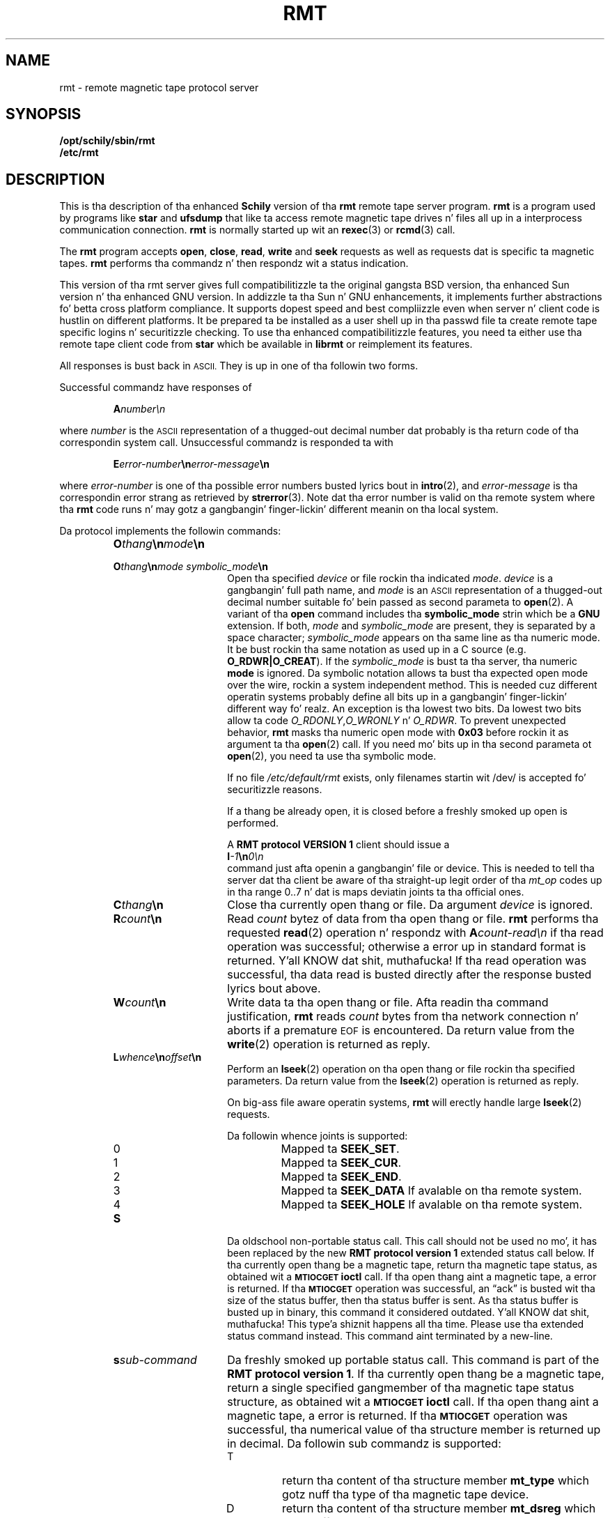. \" @(#)rmt.1	1.15 09/10/16 Copyr 1994-2009 J. Right back up in yo muthafuckin ass. Schilling
. \"  Manual Seite fuer rmt
. \"
.if t .ds a \v'-0.55m'\h'0.00n'\z.\h'0.40n'\z.\v'0.55m'\h'-0.40n'a
.if t .ds o \v'-0.55m'\h'0.00n'\z.\h'0.45n'\z.\v'0.55m'\h'-0.45n'o
.if t .ds u \v'-0.55m'\h'0.00n'\z.\h'0.40n'\z.\v'0.55m'\h'-0.40n'u
.if t .ds A \v'-0.77m'\h'0.25n'\z.\h'0.45n'\z.\v'0.77m'\h'-0.70n'A
.if t .ds O \v'-0.77m'\h'0.25n'\z.\h'0.45n'\z.\v'0.77m'\h'-0.70n'O
.if t .ds U \v'-0.77m'\h'0.30n'\z.\h'0.45n'\z.\v'0.77m'\h'-0.75n'U
.if t .ds s \\(*b
.if t .ds S SS
.if n .ds a ae
.if n .ds o oe
.if n .ds u ue
.if n .ds s sz
.TH RMT 1 "Release 1.1" "J\*org Schilling" "Schily\z USER COMMANDS"
.SH NAME
rmt \- remote magnetic tape protocol server
.SH SYNOPSIS
.B /opt/schily/sbin/rmt
.br
.B /etc/rmt

.SH DESCRIPTION
.IX  "rmt command"  ""  "\fLrmt\fP \(em remote magnetic tape protocol server"
.IX  "remote magnetic tape protocol server"  ""  "remote magnetic tape protocol server \(em \fLrmt\fP"
This is tha description of tha enhanced 
.B "Schily"
version of tha 
.B rmt
remote tape server program.
.B rmt
is a program used by programs like
.B star 
and
.B ufsdump 
that like ta access remote magnetic tape drives n' files
all up in a interprocess communication connection.
.B rmt
is normally started up wit an
.BR rexec (3)
or
.BR rcmd (3)
call.
.LP
The
.B rmt
program accepts 
.BR open ,
.BR close ,
.BR read ,
.B write 
and
.B seek
requests as well as requests dat is specific ta magnetic tapes.
.B rmt
performs tha commandz n' then respondz wit a status indication.
.LP
This version of tha rmt server gives full compatibilitizzle ta the
original gangsta BSD version, tha enhanced Sun version n' tha 
enhanced GNU version.
In addizzle ta tha Sun n' GNU enhancements, it implements further
abstractions fo' betta cross platform compliance.
It supports dopest speed and
best compliizzle even when server n' client code is hustlin
on different platforms.
It be prepared ta be installed as a user shell up in tha passwd
file ta create remote tape specific logins n' securitizzle checking.
To use tha enhanced compatibilitizzle features, you need ta either
use tha remote tape client code from 
.B star
which be available in
.B librmt
or reimplement its features.
.LP
All responses is bust back in
.SM ASCII.
They is up in one of tha followin two forms.
.LP
Successful commandz have responses of
.IP
.BI A number\en
.LP
where
.I number
is the
.SM ASCII
representation of a thugged-out decimal number dat probably is tha return
code of tha correspondin system call.
Unsuccessful commandz is responded ta with
.IP
.BI E error-number \en error-message \en
.LP
where
.I error-number
is one of tha possible error
numbers busted lyrics bout in
.BR intro (2),
and
.I error-message
is tha correspondin error strang as retrieved by
.BR strerror (3).
.ne 4
Note dat tha error number is valid on tha remote system where tha 
.B rmt
code runs n' may gotz a gangbangin' finger-lickin' different meanin on tha local system.
.LP
.ne 5
Da protocol implements the
followin commands:
.RS
.TP 15
.BI O thang \en mode \en
.TP
.BI O thang \en "mode symbolic_mode" \en
Open tha specified
.I device
or file rockin tha indicated
.IR mode .
.I device
is a gangbangin' full path name, and
.I mode
is an
.SM ASCII
representation of a thugged-out decimal
number suitable fo' bein passed as second parameta to
.BR open (2).
A variant of tha 
.B open 
command includes tha 
.B "symbolic_mode"
strin which be a 
.B GNU
extension.
If both,
.I mode
and 
.I symbolic_mode
are present, they is separated by a space character;
.I symbolic_mode
appears on tha same line as tha numeric mode.
It be bust rockin tha same notation as used up in a C source (e.g.
.BR O_RDWR|O_CREAT ).
If the
.I symbolic_mode
is bust ta tha server, tha numeric
.B mode
is ignored.
Da symbolic notation allows ta bust tha expected open mode over
the wire, rockin a system independent method.
This is needed cuz different operatin systems probably define all
bits up in a gangbangin' finger-lickin' different way fo' realz. An exception is tha lowest two bits.
Da lowest two bits allow ta code 
.IR O_RDONLY , O_WRONLY " n' " O_RDWR .
To prevent unexpected behavior, 
.B rmt
masks tha numeric open mode with
.B 0x03 
before rockin it as argument ta tha 
.BR open (2)
call.
If you need mo' bits up in tha second parameta ot
.BR open (2),
you need ta use tha symbolic mode.
.sp
If no file
.I /etc/default/rmt
exists, only filenames startin wit /dev/ is accepted fo' securitizzle reasons.
.sp
If a thang be already open, it is
closed before a freshly smoked up open is performed.
.sp
A
.B RMT protocol VERSION 1 
client should issue a
.br
.BI I -1 \en 0\en
.br
command just afta openin a gangbangin' file or device. This is needed to
tell tha server dat tha client be aware of tha straight-up legit order
of tha 
.I mt_op
codes up in tha range 0..7 n' dat is maps deviatin joints ta tha official
ones.
.br
.ne 7
.TP
.BI C thang \en
Close tha currently open thang or file.  Da argument
.I device
is ignored.
.br
.ne 7
.TP
.BI R count \en
Read
.I count
bytez of data from tha open thang or file.
.B rmt
performs tha requested
.BR read (2)
operation n' respondz with
.BI A count-read\en
if tha read operation was
successful; otherwise a error up in 
standard format is returned. Y'all KNOW dat shit, muthafucka!  If tha read operation
was successful, tha data read is busted directly after
the response busted lyrics bout above.
.br
.ne 7
.TP
.BI W count \en
Write data ta tha open thang or file.
Afta readin tha command justification,
.B rmt
reads
.I count
bytes from tha network connection n' aborts if a premature
.SM EOF
is encountered.
Da return value from the
.BR write (2)
operation is returned as reply.
.br
.ne 7
.TP
.BI L whence \en offset \en
Perform an
.BR lseek (2)
operation on tha open thang or file rockin tha specified parameters.
Da return value from the
.BR lseek (2)
operation is returned as reply.
.sp
On big-ass file aware operatin systems,
.B rmt
will erectly handle large
.BR lseek (2)
requests.
.RS
.PP
Da followin whence joints is supported:
.TP
0
Mapped ta 
.BR SEEK_SET .
.TP
1
Mapped ta 
.BR SEEK_CUR .
.TP
2
Mapped ta 
.BR SEEK_END .
.TP
3
Mapped ta 
.B SEEK_DATA
If avalable on tha remote system.
.TP
4
Mapped ta 
.B SEEK_HOLE
If avalable on tha remote system.
.RE
.br
.ne 7
.TP
.B S
Da oldschool non-portable status call.
This call should not be used no mo', it has been replaced by the
new
.B RMT protocol version 1
extended status call below.
If tha currently open thang be a magnetic tape, return tha magnetic tape status,
as obtained wit a
.SB MTIOCGET
.B ioctl
call.
If tha open thang aint a magnetic tape, a error is returned.
If tha 
.SB MTIOCGET
operation was successful,
an \*(lqack\*(rq is busted wit tha size of the
status buffer, then tha status buffer is sent.
As tha status buffer is busted up in binary, this
command it considered outdated. Y'all KNOW dat shit, muthafucka! This type'a shiznit happens all tha time. Please use tha extended status command instead.
This command aint terminated by a new-line.
.br
.ne 7
.TP
.BI s sub-command
Da freshly smoked up portable status call.
This command is part of the
.BR "RMT protocol version 1" .
If tha currently open thang be a magnetic tape, return a single specified
gangmember of tha magnetic tape status structure, as obtained wit a
.SB MTIOCGET
.B ioctl
call.
If tha open thang aint a magnetic tape, a error is returned.
If tha 
.SB MTIOCGET
operation was successful, tha numerical value of tha structure member
is returned up in decimal.
Da followin sub commandz is supported:
.RS
.br
.ne 3
.TP
T
return tha content of tha structure member
.B mt_type
which gotz nuff tha type of tha magnetic tape device.
.br
.ne 3
.TP
D
return tha content of tha structure member
.B mt_dsreg
which gotz nuff tha \*(lqdrive status register\*(rq.
.br
.ne 3
.TP
E
return tha content of tha structure member
.B mt_erreg
which gotz nuff tha \*(lqerror register\*(rq.
.sp
This structure member must be retrieved first
because it is cleared afta each
.SB MTIOCGET
.B ioctl
call.
Da 
.B librmt
will always retrieve tha member
.B mt_erreg
first when it is holla'd at ta retrieve a cold-ass lil complete status structure.
.br
.ne 3
.TP
R
return tha content of tha structure member
.B mt_resid
which gotz nuff tha residual count of tha last I/O.
.br
.ne 3
.TP
F
return tha content of tha structure member
.B mt_fileno
which gotz nuff tha block number of tha current tape position.
.br
.ne 3
.TP
B
return tha content of tha structure member
.B mt_blkno
which gotz nuff tha block number of tha current tape position.
.br
.ne 3
.TP
f
return tha content of tha structure member
.B mt_flags
which gotz nuff MTF_ flags from tha driver.
.br
.ne 3
.TP
b
return tha content of tha structure member
.B mt_bf
which gotz nuff tha optimum blockin factor.
.LP
This command aint terminated wit a new-line.
.RE
.br
.ne 7
.TP
.BI I operation \en count \en
Perform a
.SB MTIOCOP
.BR ioctl (2)
command rockin tha specified parameters.
Da parametas is interpreted as the
.SM ASCII
representationz of tha decimal joints ta place up in the
.I mt_op
and
.I mt_count
fieldz of tha structure used up in the
.B ioctl
call.  
When tha operation is successful tha return value is the
.I count
parameter.
Only Opcodes 0..7 is unique across different architectures.
In nuff cases 
.B Linux
does not even follow dis rule.
If we know dat we done been called by a 
.B RMT protocol VERSION 1 
client, we may safely assume dat tha client aint using
.B Linux
mappin over tha wire but tha standard mappin busted lyrics bout below:
.RS
.TP
-1
Retrieve tha version number of the
.B rmt
server n' tell tha server dat tha client be aware of tha official
order of tha 
.SB MTIOCOP
.BR ioctl (2)
opcodes up in tha range 0..7.
Local
.I mt_op
codes must be remapped ta tha straight-up legit joints before bustin  them
over tha wire.
.sp
Da answer of tha current version of
.B rmt
is 1.
Old
.B rmt
implementations bust a error code back when this
command is used.
Future
.B rmt
implementations wit further enhancements will bust a answer
with a value > 1.
.TP
0
Issue a
.B MTWEOF
command (write 
.I count
end-of-file records).
.TP
1
Issue a
.B MTFSF
command (forward space over
.I count
file marks).
.TP
2
Issue a
.B MTBSF
command (backward space over
.I count
file marks).
.TP
3
Issue a
.B MTFSR
command (forward space
.I count
inter-record gaps).
.TP
4
Issue a
.B MTBSR
command (backward space 
.I count
inter-record gaps).
.TP
5
Issue a
.B MTREW
command (rewind).
.TP
6
Issue a
.B MTOFFL
command (rewind n' put tha drive off-line).
.TP
7
Issue a
.B MTNOP
command (no operation, set status only).
.RE
.br
.ne 7
.TP
.BI i operation \en count \en
Perform a
.SB MTIOCOP
.BR ioctl (2)
command rockin tha specified parameters.
This command be a
.B RMT protocol VERSION 1 
extension n' implements support fo' commandz beyond MTWEOF..MTNOP (0..7).
Da parametas is interpreted as the
.SM ASCII
representationz of tha decimal joints busted lyrics bout below.
They is converted tha fuck into tha local joints
.I mt_op
and
.I mt_count
fieldz of tha structure used up in the
.B ioctl
call accordin ta tha actual joints found up in <sys/mtio.h>.
When tha operation is successful tha return value is the
.I count
parameter.
.RS
.TP
0
Issue a
.B MTCACHE
command (switch cache on).
.TP
1
Issue a
.B MTNOCACHE
command (switch cache off).
.TP
2
Issue a
.B MTRETEN
command (retension tha tape).
.TP
3
Issue a
.B MTERASE
command (erase tha entire tape).
.TP
4
Issue a
.B MTEOM
command (posizzle ta end of media).
.TP
5
Issue a
.B MTNBSF
command (backward space
.I count
filez ta BOF).
.RE
.br
.ne 7
.TP
.BI v \en
Return tha version of tha 
.B rmt
server n' shit. This is currently tha decimal number 1.
.RE
.LP
Any other command causes
.B rmt
to exit.
.SH FILES
.TP
/etc/default/rmt
Da file
.B /etc/default/rmt
allows ta set up rulez ta limit tha accessibilitizzle of filez based on rules.
This feature is typically used when tha rmt run from a non underground but
task specific login.
.sp
Default joints can be set fo' tha followin options up in /etc/default/rmt.
For example:
.sp
.BR DEBUG= /tmp/rmt.debug
.br
.BR USER= tape
.br
.BR ACCESS= "tape	myhost.mydomain.org	/dev/rmt/*"
.sp
All keywordz must be on tha beginnin of a line.
.RS
.TP
.B DEBUG
If you like ta git debug shiznit, set dis ta a gangbangin' file name where 
.B rmt
should put debug shiznit.
.TP
.B USER
Da name of a user (local ta tha magnetic tape server) dat may use
the skillz of the
.B rmt
server.
Mo' than one
.BI USER= name
line is possible.
A line
.BR USER= *
grants access ta all users.
.TP
.B ACCESS
This keyword is followed by three parametas separated by a TAB.
Da name of a user (local ta tha magnetic tape server host) dat may use
the skillz of the
.B rmt
server followed by tha name of a host from where operation is granted 
and a gangbangin' file specifier pattern fo' a gangbangin' file or file sub tree dat may be accessed
if dis 
.B ACCESS
line matches.
Mo' than one
.BI ACCESS= "name host path"
line is possible.
.sp
If standard input of 
.B rmt
is not a socket from a remote host, 
.B rmt
will compare tha host entry from 
.B /etc/default/rmt
with tha followin strings:
.RS
.TP 10
.B PIPE
If 
.B stdin
is a 
.SM UNIX 
pipe.
.sp
If you like ta allow remote connections dat use the
.B ssh
protocol, you need ta use tha word
.B PIPE
instead of tha real hostname up in tha matching
.B ACCESS=
line.
.TP
.B ILLEGAL_SOCKET
If 
.B getpeername()
does not work for
.BR stdin .
.TP
.B NOT_IP
If 
.B getpeername()
works for
.B stdin
but aint connected ta a internizzle socket.
.RE
.RE
.SH "SEE ALSO"
.BR star (1),
.BR ufsdump (1),
.BR ufsrestore (1),
.BR intro (2),
.BR open (2),
.BR close (2),
.BR read (2),
.BR write (2),
.BR ioctl (2),
.BR lseek (2),
.BR getpeername (3),
.BR rcmd (3),
.BR rexec (3),
.BR strerror (3),
.BR mtio (7),
.BR rmtopen (3),
.BR rmtclose (3),
.BR rmtread (3),
.BR rmtwrite (3),
.BR rmtseek (3),
.BR rmtioctl (3),
.BR rmtstatus (3)

.SH DIAGNOSTICS
All responses is bust ta tha network connection.
They use tha form busted lyrics bout above.
.SH NOTES
.LP
To use 
.B rmt
as a remote file access protocol you need ta use tha symbolic open
modes as e.g. the
.I O_CREAT
flag aint unique between different architectures.
.LP
In order ta allow dis implementation ta be used
as a remote file access protocol,
it accepts file names up ta 4096 bytes wit tha open command.
Other
.B rmt
implementations allow no mo' than 64 bytes.
.LP
Da possibilitizzle ta create a thugged-out debug file by calling
.BI rmt " file
has been disabled fo' securitizzle reasons.
If you like ta debug
.B rmt
edit
.B /etc/default/rmt
and bang a 
.B DEBUG
entry.
.LP
This implementation of
.B rmt
addz some securitizzle features ta tha server dat make it behave
slightly different from olda implementations.
Read tha above documentation bout tha file 
/etc/default/rmt
to make shizzle yo' local installation is configured fo' yo' needs.
.LP
To grant tha same permissions as wit old
.B rmt
servers, create a gangbangin' file /etc/default/rmt n' add tha followin lines
to dis file:
.LP
.BR USER= *
.br
.BR ACCESS= "* * *"
.LP
Note dat tha three fieldz up in the
.B ACCESS=
line need ta be separated by a TAB character.
.LP
Be straight-up careful when designin patterns ta match path names dat may
be accepted fo' 
.IR open .
If a pattern would allow ta include
.I /../
in tha path,
a possible intruder could virtually access any path on yo' system.
For dis reason, 
.I /../
is not allowed ta step tha fuck up in a path regardless of tha pattern.
.SH BUGS
.LP
None known.
.SH HISTORY
.LP
Da 
.B rmt
command first rocked up on BSD up in march 1981. This 
.B rmt
server be a freshly smoked up implementation
that tries ta be compatible ta all existin implementations.
It be tha only known implementation dat up in addizzle tries to
fix tha data exchange problems between different architectures.

.SH AUTHOR
.nf
J\*org Schilling
Seestr. Shiiit, dis aint no joke. 110
D-13353 Berlin
Germany
.fi
.PP
Mail bugs n' suggestions to:
.PP
.B
joerg.schilling@fokus.fraunhofer.de
or
.B
js@cs.tu-berlin.de
or
.B
joerg@schily.isdn.cs.tu-berlin.de

